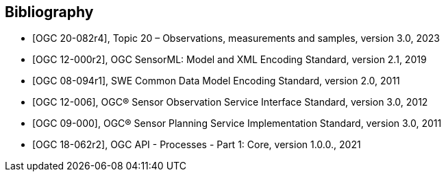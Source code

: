 [bibliography]
[[Bibliography]]
== Bibliography

* [[[OGC20-082r4,OGC 20-082r4]]], Topic 20 – Observations, measurements and samples, version 3.0, 2023

* [[[OGC12-000r2,OGC 12-000r2]]], OGC SensorML: Model and XML Encoding Standard, version 2.1, 2019

* [[[OGC08-094r1,OGC 08-094r1]]], SWE Common Data Model Encoding Standard, version 2.0, 2011

* [[[OGC12-006,OGC 12-006]]], OGC® Sensor Observation Service Interface Standard, version 3.0, 2012

* [[[OGC09-000,OGC 09-000]]], OGC® Sensor Planning Service Implementation Standard, version 3.0, 2011

* [[[OGC18-062r2,OGC 18-062r2]]], OGC API - Processes - Part 1: Core, version 1.0.0., 2021
